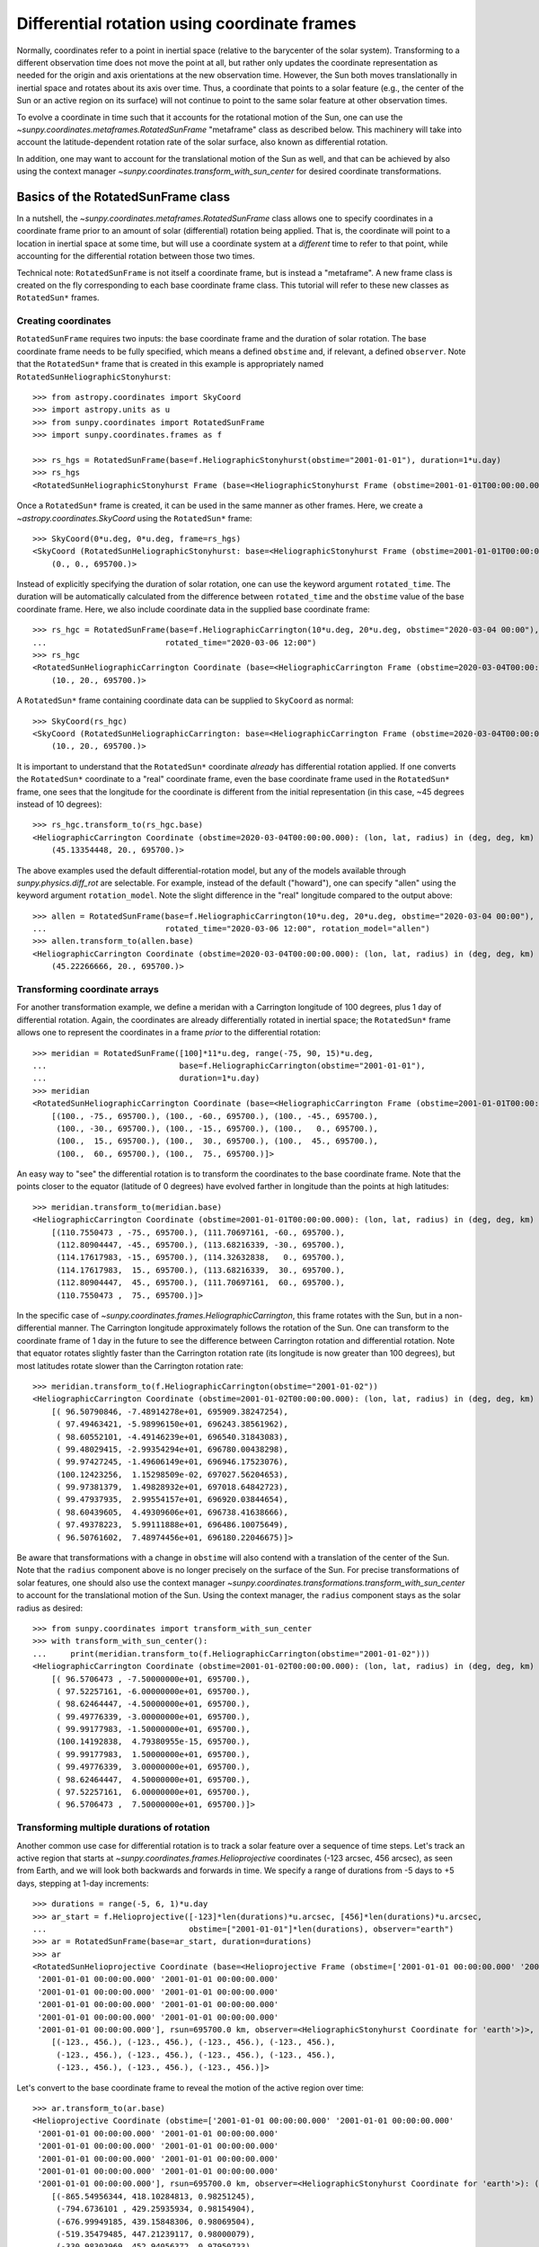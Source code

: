 .. _sunpy-coordinates-rotatedsunframe:

Differential rotation using coordinate frames
=============================================

Normally, coordinates refer to a point in inertial space (relative to the barycenter of the solar system).
Transforming to a different observation time does not move the point at all, but rather only updates the coordinate representation as needed for the origin and axis orientations at the new observation time.
However, the Sun both moves translationally in inertial space and rotates about its axis over time.
Thus, a coordinate that points to a solar feature (e.g., the center of the Sun or an active region on its surface) will not continue to point to the same solar feature at other observation times.

To evolve a coordinate in time such that it accounts for the rotational motion of the Sun, one can use the `~sunpy.coordinates.metaframes.RotatedSunFrame` "metaframe" class as described below.
This machinery will take into account the latitude-dependent rotation rate of the solar surface, also known as differential rotation.

In addition, one may want to account for the translational motion of the Sun as well, and that can be achieved by also using the context manager `~sunpy.coordinates.transform_with_sun_center` for desired coordinate transformations.

Basics of the RotatedSunFrame class
-----------------------------------
In a nutshell, the `~sunpy.coordinates.metaframes.RotatedSunFrame` class allows one to specify coordinates in a coordinate frame prior to an amount of solar (differential) rotation being applied.
That is, the coordinate will point to a location in inertial space at some time, but will use a coordinate system at a *different* time to refer to that point, while accounting for the differential rotation between those two times.

Technical note: ``RotatedSunFrame`` is not itself a coordinate frame, but is instead a "metaframe".
A new frame class is created on the fly corresponding to each base coordinate frame class.
This tutorial will refer to these new classes as ``RotatedSun*`` frames.

Creating coordinates
^^^^^^^^^^^^^^^^^^^^

``RotatedSunFrame`` requires two inputs: the base coordinate frame and the duration of solar rotation.
The base coordinate frame needs to be fully specified, which means a defined ``obstime`` and, if relevant, a defined ``observer``.
Note that the ``RotatedSun*`` frame that is created in this example is appropriately named ``RotatedSunHeliographicStonyhurst``::

  >>> from astropy.coordinates import SkyCoord
  >>> import astropy.units as u
  >>> from sunpy.coordinates import RotatedSunFrame
  >>> import sunpy.coordinates.frames as f

  >>> rs_hgs = RotatedSunFrame(base=f.HeliographicStonyhurst(obstime="2001-01-01"), duration=1*u.day)
  >>> rs_hgs
  <RotatedSunHeliographicStonyhurst Frame (base=<HeliographicStonyhurst Frame (obstime=2001-01-01T00:00:00.000)>, duration=1.0 d, rotation_model=howard)>

Once a ``RotatedSun*`` frame is created, it can be used in the same manner as other frames.  Here, we create a `~astropy.coordinates.SkyCoord` using the ``RotatedSun*`` frame::

  >>> SkyCoord(0*u.deg, 0*u.deg, frame=rs_hgs)
  <SkyCoord (RotatedSunHeliographicStonyhurst: base=<HeliographicStonyhurst Frame (obstime=2001-01-01T00:00:00.000)>, duration=1.0 d, rotation_model=howard): (lon, lat, radius) in (deg, deg, km)
      (0., 0., 695700.)>

Instead of explicitly specifying the duration of solar rotation, one can use the keyword argument ``rotated_time``.
The duration will be automatically calculated from the difference between ``rotated_time`` and the ``obstime`` value of the base coordinate frame.
Here, we also include coordinate data in the supplied base coordinate frame::

  >>> rs_hgc = RotatedSunFrame(base=f.HeliographicCarrington(10*u.deg, 20*u.deg, obstime="2020-03-04 00:00"),
  ...                         rotated_time="2020-03-06 12:00")
  >>> rs_hgc
  <RotatedSunHeliographicCarrington Coordinate (base=<HeliographicCarrington Frame (obstime=2020-03-04T00:00:00.000)>, duration=2.5 d, rotation_model=howard): (lon, lat, radius) in (deg, deg, km)
      (10., 20., 695700.)>

A ``RotatedSun*`` frame containing coordinate data can be supplied to ``SkyCoord`` as normal::

  >>> SkyCoord(rs_hgc)
  <SkyCoord (RotatedSunHeliographicCarrington: base=<HeliographicCarrington Frame (obstime=2020-03-04T00:00:00.000)>, duration=2.5 d, rotation_model=howard): (lon, lat, radius) in (deg, deg, km)
      (10., 20., 695700.)>

It is important to understand that the ``RotatedSun*`` coordinate *already* has differential rotation applied.
If one converts the ``RotatedSun*`` coordinate to a "real" coordinate frame, even the base coordinate frame used in the ``RotatedSun*`` frame, one sees that the longitude for the coordinate is different from the initial representation (in this case, ~45 degrees instead of 10 degrees)::

  >>> rs_hgc.transform_to(rs_hgc.base)
  <HeliographicCarrington Coordinate (obstime=2020-03-04T00:00:00.000): (lon, lat, radius) in (deg, deg, km)
      (45.13354448, 20., 695700.)>

The above examples used the default differential-rotation model, but any of the models available through `sunpy.physics.diff_rot` are selectable.
For example, instead of the default ("howard"), one can specify "allen" using the keyword argument ``rotation_model``.
Note the slight difference in the "real" longitude compared to the output above::

  >>> allen = RotatedSunFrame(base=f.HeliographicCarrington(10*u.deg, 20*u.deg, obstime="2020-03-04 00:00"),
  ...                         rotated_time="2020-03-06 12:00", rotation_model="allen")
  >>> allen.transform_to(allen.base)
  <HeliographicCarrington Coordinate (obstime=2020-03-04T00:00:00.000): (lon, lat, radius) in (deg, deg, km)
      (45.22266666, 20., 695700.)>

Transforming coordinate arrays
^^^^^^^^^^^^^^^^^^^^^^^^^^^^^^
For another transformation example, we define a meridan with a Carrington longitude of 100 degrees, plus 1 day of differential rotation.
Again, the coordinates are already differentially rotated in inertial space; the ``RotatedSun*`` frame allows one to represent the coordinates in a frame *prior* to the differential rotation::

  >>> meridian = RotatedSunFrame([100]*11*u.deg, range(-75, 90, 15)*u.deg,
  ...                            base=f.HeliographicCarrington(obstime="2001-01-01"),
  ...                            duration=1*u.day)
  >>> meridian
  <RotatedSunHeliographicCarrington Coordinate (base=<HeliographicCarrington Frame (obstime=2001-01-01T00:00:00.000)>, duration=1.0 d, rotation_model=howard): (lon, lat, radius) in (deg, deg, km)
      [(100., -75., 695700.), (100., -60., 695700.), (100., -45., 695700.),
       (100., -30., 695700.), (100., -15., 695700.), (100.,   0., 695700.),
       (100.,  15., 695700.), (100.,  30., 695700.), (100.,  45., 695700.),
       (100.,  60., 695700.), (100.,  75., 695700.)]>

An easy way to "see" the differential rotation is to transform the coordinates to the base coordinate frame.
Note that the points closer to the equator (latitude of 0 degrees) have evolved farther in longitude than the points at high latitudes::

  >>> meridian.transform_to(meridian.base)
  <HeliographicCarrington Coordinate (obstime=2001-01-01T00:00:00.000): (lon, lat, radius) in (deg, deg, km)
      [(110.7550473 , -75., 695700.), (111.70697161, -60., 695700.),
       (112.80904447, -45., 695700.), (113.68216339, -30., 695700.),
       (114.17617983, -15., 695700.), (114.32632838,   0., 695700.),
       (114.17617983,  15., 695700.), (113.68216339,  30., 695700.),
       (112.80904447,  45., 695700.), (111.70697161,  60., 695700.),
       (110.7550473 ,  75., 695700.)]>

In the specific case of `~sunpy.coordinates.frames.HeliographicCarrington`, this frame rotates with the Sun, but in a non-differential manner.
The Carrington longitude approximately follows the rotation of the Sun.
One can transform to the coordinate frame of 1 day in the future to see the difference between Carrington rotation and differential rotation.
Note that equator rotates slightly faster than the Carrington rotation rate (its longitude is now greater than 100 degrees), but most latitudes rotate slower than the Carrington rotation rate::

  >>> meridian.transform_to(f.HeliographicCarrington(obstime="2001-01-02"))
  <HeliographicCarrington Coordinate (obstime=2001-01-02T00:00:00.000): (lon, lat, radius) in (deg, deg, km)
      [( 96.50790846, -7.48914278e+01, 695909.38247254),
       ( 97.49463421, -5.98996150e+01, 696243.38561962),
       ( 98.60552101, -4.49146239e+01, 696540.31843083),
       ( 99.48029415, -2.99354294e+01, 696780.00438298),
       ( 99.97427245, -1.49606149e+01, 696946.17523076),
       (100.12423256,  1.15298509e-02, 697027.56204653),
       ( 99.97381379,  1.49828932e+01, 697018.64842723),
       ( 99.47937935,  2.99554157e+01, 696920.03844654),
       ( 98.60439605,  4.49309606e+01, 696738.41638666),
       ( 97.49378223,  5.99111888e+01, 696486.10075649),
       ( 96.50761602,  7.48974456e+01, 696180.22046675)]>

Be aware that transformations with a change in ``obstime`` will also contend with a translation of the center of the Sun.
Note that the ``radius`` component above is no longer precisely on the surface of the Sun.
For precise transformations of solar features, one should also use the context manager `~sunpy.coordinates.transformations.transform_with_sun_center` to account for the translational motion of the Sun.
Using the context manager, the ``radius`` component stays as the solar radius as desired::

  >>> from sunpy.coordinates import transform_with_sun_center
  >>> with transform_with_sun_center():
  ...     print(meridian.transform_to(f.HeliographicCarrington(obstime="2001-01-02")))
  <HeliographicCarrington Coordinate (obstime=2001-01-02T00:00:00.000): (lon, lat, radius) in (deg, deg, km)
      [( 96.5706473 , -7.50000000e+01, 695700.),
       ( 97.52257161, -6.00000000e+01, 695700.),
       ( 98.62464447, -4.50000000e+01, 695700.),
       ( 99.49776339, -3.00000000e+01, 695700.),
       ( 99.99177983, -1.50000000e+01, 695700.),
       (100.14192838,  4.79380955e-15, 695700.),
       ( 99.99177983,  1.50000000e+01, 695700.),
       ( 99.49776339,  3.00000000e+01, 695700.),
       ( 98.62464447,  4.50000000e+01, 695700.),
       ( 97.52257161,  6.00000000e+01, 695700.),
       ( 96.5706473 ,  7.50000000e+01, 695700.)]>

Transforming multiple durations of rotation
^^^^^^^^^^^^^^^^^^^^^^^^^^^^^^^^^^^^^^^^^^^

Another common use case for differential rotation is to track a solar feature over a sequence of time steps.
Let's track an active region that starts at `~sunpy.coordinates.frames.Helioprojective` coordinates (-123 arcsec, 456 arcsec), as seen from Earth, and we will look both backwards and forwards in time.
We specify a range of durations from -5 days to +5 days, stepping at 1-day increments::

  >>> durations = range(-5, 6, 1)*u.day
  >>> ar_start = f.Helioprojective([-123]*len(durations)*u.arcsec, [456]*len(durations)*u.arcsec,
  ...                              obstime=["2001-01-01"]*len(durations), observer="earth")
  >>> ar = RotatedSunFrame(base=ar_start, duration=durations)
  >>> ar
  <RotatedSunHelioprojective Coordinate (base=<Helioprojective Frame (obstime=['2001-01-01 00:00:00.000' '2001-01-01 00:00:00.000'
   '2001-01-01 00:00:00.000' '2001-01-01 00:00:00.000'
   '2001-01-01 00:00:00.000' '2001-01-01 00:00:00.000'
   '2001-01-01 00:00:00.000' '2001-01-01 00:00:00.000'
   '2001-01-01 00:00:00.000' '2001-01-01 00:00:00.000'
   '2001-01-01 00:00:00.000'], rsun=695700.0 km, observer=<HeliographicStonyhurst Coordinate for 'earth'>)>, duration=[-5. -4. -3. -2. -1.  0.  1.  2.  3.  4.  5.] d, rotation_model=howard): (Tx, Ty) in arcsec
      [(-123., 456.), (-123., 456.), (-123., 456.), (-123., 456.),
       (-123., 456.), (-123., 456.), (-123., 456.), (-123., 456.),
       (-123., 456.), (-123., 456.), (-123., 456.)]>

Let's convert to the base coordinate frame to reveal the motion of the active region over time::

  >>> ar.transform_to(ar.base)
  <Helioprojective Coordinate (obstime=['2001-01-01 00:00:00.000' '2001-01-01 00:00:00.000'
   '2001-01-01 00:00:00.000' '2001-01-01 00:00:00.000'
   '2001-01-01 00:00:00.000' '2001-01-01 00:00:00.000'
   '2001-01-01 00:00:00.000' '2001-01-01 00:00:00.000'
   '2001-01-01 00:00:00.000' '2001-01-01 00:00:00.000'
   '2001-01-01 00:00:00.000'], rsun=695700.0 km, observer=<HeliographicStonyhurst Coordinate for 'earth'>): (Tx, Ty, distance) in (arcsec, arcsec, AU)
      [(-865.54956344, 418.10284813, 0.98251245),
       (-794.6736101 , 429.25935934, 0.98154904),
       (-676.99949185, 439.15848306, 0.98069504),
       (-519.35479485, 447.21239117, 0.98000079),
       (-330.98303969, 452.94056372, 0.97950733),
       (-123.        , 456.        , 0.97924388),
       (  92.27675962, 456.20707835, 0.97922605),
       ( 302.0813494 , 453.54935963, 0.9794549 ),
       ( 493.98430821, 448.18638939, 0.97991687),
       ( 656.65386199, 440.43943386, 0.98058459),
       ( 780.54121099, 430.77097352, 0.98141858)]>

Be aware that these coordinates are represented in the ``Helioprojective`` coordinates as seen from Earth at the base time.
Since the Earth moves in its orbit around the Sun, one may be more interested in representing these coordinates as they would been seen by an Earth observer at each time step.
Note that the active region moves slightly slower across the disk of the Sun because the Earth orbits in the same direction as the Sun rotates, thus reducing the apparent rotation of the Sun::

  >>> earth_hpc = f.Helioprojective(obstime=ar.base.obstime + durations, observer="earth")
  >>> ar.transform_to(earth_hpc)
  <Helioprojective Coordinate (obstime=['2000-12-27 00:00:00.000' '2000-12-28 00:00:00.000'
   '2000-12-29 00:00:00.000' '2000-12-30 00:00:00.000'
   '2000-12-31 00:00:00.000' '2001-01-01 00:00:00.000'
   '2001-01-02 00:00:00.000' '2001-01-03 00:00:00.000'
   '2001-01-04 00:00:00.000' '2001-01-05 00:00:00.000'
   '2001-01-06 00:00:00.000'], rsun=695700.0 km, observer=<HeliographicStonyhurst Coordinate for 'earth'>): (Tx, Ty, distance) in (arcsec, arcsec, AU)
      [(-847.35767803, 419.05107437, 0.9822281 ),
       (-764.81081635, 428.25724753, 0.9813374 ),
       (-644.29157717, 437.09454986, 0.98056026),
       (-491.84018851, 445.01082595, 0.97993388),
       (-315.11434361, 451.4724754 , 0.97948809),
       (-123.        , 456.        , 0.97924388),
       (  74.8471119 , 458.20167789, 0.97921235),
       ( 268.50338021, 457.80291945, 0.97939415),
       ( 448.29323287, 454.66911128, 0.97977955),
       ( 605.28861971, 448.82020568, 0.98034895),
       ( 731.76302454, 440.43591752, 0.98107395)]>

Transforming into RotatedSun frames
^^^^^^^^^^^^^^^^^^^^^^^^^^^^^^^^^^^

So far, all of the examples show transformations with the ``RotatedSun*`` frame as the starting frame.
The ``RotatedSun*`` frame can also be the destination frame, which can be more intuitive in some situations and even necessary in some others (due to API limitations).
Let's use a coordinate from earlier, which represents the coordinate in a "real" coordinate frame::

  >>> coord = rs_hgc.transform_to(rs_hgc.base)
  >>> coord
  <HeliographicCarrington Coordinate (obstime=2020-03-04T00:00:00.000): (lon, lat, radius) in (deg, deg, km)
      (45.13354448, 20., 695700.)>

If we create a ``RotatedSun*`` frame for a different base time, we can represent that same point using coordinates prior to differential rotation::

  >>> rs_frame = RotatedSunFrame(base=f.HeliographicCarrington(obstime=coord.obstime), rotated_time="2020-03-06 12:00")
  >>> rs_frame
  <RotatedSunHeliographicCarrington Frame (base=<HeliographicCarrington Frame (obstime=2020-03-04T00:00:00.000)>, duration=2.5 d, rotation_model=howard)>

  >>> new_coord = coord.transform_to(rs_frame)
  >>> new_coord
  <RotatedSunHeliographicCarrington Coordinate (base=<HeliographicCarrington Frame (obstime=2020-03-04T00:00:00.000)>, duration=2.5 d, rotation_model=howard): (lon, lat, radius) in (deg, deg, km)
      (10., 20., 695700.)>

There coordinates are stored in the ``RotatedSun*`` frame, but it can be useful to "pop off" this extra layer and retain only the coordinate representation in the base coordinate frame.
There is a convenience method called `~sunpy.coordinates.metaframes.RotatedSunFrame.as_base()` to do exactly that.
Be aware the resulting coordinate does *not* point to the same location in inertial space, despite the superficial similarity.
Essentially, the component values have been copied from one coordinate frame to a different coordinate frame, and thus this is not merely a transformation between coordinate frames::

  >>> new_coord.as_base()
  <HeliographicCarrington Coordinate (obstime=2020-03-04T00:00:00.000): (lon, lat, radius) in (deg, deg, km)
      (10., 20., 695700.)>

Advanced uses of RotatedSunFrame
--------------------------------

Here are advanced examples of how to use ``RotatedSunFrame``.

Plotting differentially rotated coordinates
^^^^^^^^^^^^^^^^^^^^^^^^^^^^^^^^^^^^^^^^^^^

Coordinates in a ``RotatedSun*`` frame can be plotted onto a map in the same manner as a normal coordinate.
Here, we plot the differentially rotated locations of a solar feature from -5 days to +5 days.

.. plot::
   :include-source:

   from astropy.coordinates import SkyCoord
   import astropy.units as u
   import matplotlib.pyplot as plt

   from sunpy.coordinates import RotatedSunFrame
   from sunpy.data.sample import AIA_171_IMAGE
   from sunpy.map import Map

   m = Map(AIA_171_IMAGE)

   fig = plt.figure()
   ax = plt.subplot(projection=m)
   m.plot(clip_interval=(1., 99.95)*u.percent)

   durations = range(-5, 6, 1)*u.day
   point = SkyCoord([187]*len(durations)*u.arcsec, [283]*len(durations)*u.arcsec, frame=m.coordinate_frame)
   diffrot_point = RotatedSunFrame(base=point, duration=durations)

   middle = len(durations) // 2
   ax.plot_coord(diffrot_point[middle], 'ro', fillstyle='none')
   ax.plot_coord(diffrot_point[:middle], 'bo', fillstyle='none')
   ax.plot_coord(diffrot_point[middle+1:], 'bo', fillstyle='none')

   plt.show()

Grid overlay on a Map
^^^^^^^^^^^^^^^^^^^^^

We can use the ``RotatedSun*`` frame to straightforwardly plot grid overlays.
Here, we plot normal ``HeliographicStonyhurst`` longitude lines in white and ``RotatedSunHeliographicStonyhurst`` longitude lines (with 27 days of differential rotation) in blue.

.. plot::
   :include-source:

   import astropy.units as u
   import matplotlib.pyplot as plt

   from sunpy.coordinates import RotatedSunFrame, HeliographicStonyhurst
   from sunpy.data.sample import AIA_171_IMAGE
   from sunpy.map import Map

   m = Map(AIA_171_IMAGE)

   fig = plt.figure()
   ax = plt.subplot(projection=m)
   m.plot(clip_interval=(1., 99.95)*u.percent)

   overlay = ax.get_coords_overlay('heliographic_stonyhurst')
   overlay[0].set_ticks(spacing=15. * u.deg)
   overlay[1].set_ticks(spacing=90. * u.deg)
   overlay.grid(ls='-', color='white')

   rs_hgs = RotatedSunFrame(base=HeliographicStonyhurst(obstime=m.date), duration=27*u.day)
   overlay = ax.get_coords_overlay(rs_hgs)
   overlay[0].set_ticks(spacing=15. * u.deg)
   overlay[1].set_ticks(spacing=90. * u.deg)
   overlay.grid(ls='-', color='blue')

   plt.show()

Be aware that the distorted ``RotatedSunHeliographicStonyhurst`` longitude lines are plotted on the original coordinate frame, and thus use the ``Helioprojective`` coordinate frame for the location of AIA at the original observation time (as opposed to 27 days later).

Differentially rotating a Map
^^^^^^^^^^^^^^^^^^^^^^^^^^^^^

.. note::
   This example requires `reproject` 0.6 or later to be installed.

Here is an example of reprojecting a map to another time with an observer at a different location.
To achieve the reprojection, one needs to transform from the original frame to the ``RotatedSun*`` version of the output frame with ``rotated_time`` set to the time of the original frame.
When reprojecting across a change in time, it is generally advisable to use the `~sunpy.coordinates.transform_with_sun_center` context manager.

.. plot::
   :include-source:

   from astropy.coordinates import SkyCoord
   import astropy.units as u
   from astropy.wcs import WCS
   import matplotlib.pyplot as plt
   from reproject import reproject_interp

   from sunpy.coordinates import Helioprojective, RotatedSunFrame, HeliographicStonyhurst, transform_with_sun_center
   from sunpy.data.sample import AIA_171_IMAGE
   from sunpy.map import Map, make_fitswcs_header

   # Load the map and define the output time with +5 days of differential rotation
   m = Map(AIA_171_IMAGE)
   in_time = m.date
   out_time = in_time + 5*u.day

   # Define the output real frame with an associated new observer (at Earth)
   out_frame = Helioprojective(observer='earth', obstime=out_time)

   # Define the output RotatedSunFrame (its `duration` will be -5 days)
   rot_frame = RotatedSunFrame(base=out_frame, rotated_time=in_time)

   # Construct a WCS object for the output map with the output RotatedSunFrame specified
   out_shape = m.data.shape
   out_center = SkyCoord(0*u.arcsec, 0*u.arcsec, frame=out_frame)
   header = make_fitswcs_header(out_shape, out_center, scale=u.Quantity(m.scale))
   out_wcs = WCS(header)
   out_wcs.coordinate_frame = rot_frame

   # Reproject the map from the input frame to the output RotatedSunFrame while following Sun center
   with transform_with_sun_center():
       arr, _ = reproject_interp(m, out_wcs, out_shape)

   # Create the output map and preserve the original map's plot settings
   out_warp = Map(arr, out_wcs)
   out_warp.plot_settings = m.plot_settings

   # Plot the output map next to the original map
   fig = plt.figure(figsize=(12, 4))

   ax1 = fig.add_subplot(1, 2, 1, projection=m)
   m.plot(vmin=0, vmax=20000, title='Original map')
   plt.colorbar()

   ax2 = fig.add_subplot(1, 2, 2, projection=out_warp)
   out_warp.plot(vmin=0, vmax=20000,
                 title=f"Reprojected to an Earth observer {(out_time - in_time).to('day')} later")
   plt.colorbar()

   plt.show()

Instead of the steps to construct a custom WCS object, one can instead use the WCS from an actual ``Map`` object at the desired output time (e.g., the actual AIA observation at the later time).
